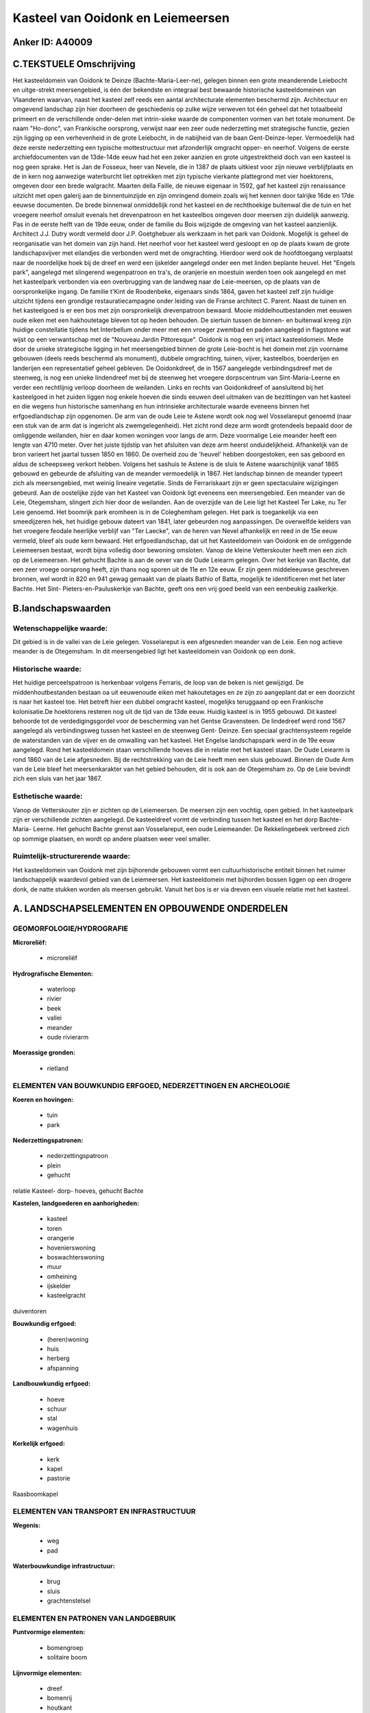 Kasteel van Ooidonk en Leiemeersen
==================================

Anker ID: A40009
----------------




C.TEKSTUELE Omschrijving
------------------------

Het kasteeldomein van Ooidonk te Deinze (Bachte-Maria-Leer-ne),
gelegen binnen een grote meanderende Leiebocht en uitge-strekt
meersengebied, is één der bekendste en integraal best bewaarde
historische kasteeldomeinen van Vlaanderen waarvan, naast het kasteel
zelf reeds een aantal architecturale elementen beschermd zijn.
Architectuur en omgevend landschap zijn hier doorheen de geschiedenis op
zulke wijze verweven tot één geheel dat het totaalbeeld primeert en de
verschillende onder-delen met intrin-sieke waarde de componenten vormen
van het totale monument. De naam "Ho-donc", van Frankische oorsprong,
verwijst naar een zeer oude nederzetting met strategische functie,
gezien zijn ligging op een verhevenheid in de grote Leiebocht, in de
nabijheid van de baan Gent-Deinze-Ieper. Vermoedelijk had deze eerste
nederzetting een typische mottestructuur met afzonderlijk omgracht
opper- en neerhof. Volgens de eerste archiefdocumenten van de 13de-14de
eeuw had het een zeker aanzien en grote uitgestrektheid doch van een
kasteel is nog geen sprake. Het is Jan de Fosseux, heer van Nevele, die
in 1387 de plaats uitkiest voor zijn nieuwe verblijfplaats en de in kern
nog aanwezige waterburcht liet optrekken met zijn typische vierkante
plattegrond met vier hoektorens, omgeven door een brede walgracht.
Maarten della Faille, de nieuwe eigenaar in 1592, gaf het kasteel zijn
renaissance uitzicht met open galerij aan de binnentuinzijde en zijn
omringend domein zoals wij het kennen door talrijke 16de en 17de eeuwse
documenten. De brede binnenwal onmiddellijk rond het kasteel en de
rechthoekige buitenwal die de tuin en het vroegere neerhof omsluit
evenals het drevenpatroon en het kasteelbos omgeven door meersen zijn
duidelijk aanwezig. Pas in de eerste helft van de 19de eeuw, onder de
familie du Bois wijzigde de omgeving van het kasteel aanzienlijk.
Architect J.J. Dutry wordt vermeld door J.P. Goetghebuer als werkzaam in
het park van Ooidonk. Mogelijk is geheel de reorganisatie van het domein
van zijn hand. Het neerhof voor het kasteel werd gesloopt en op de
plaats kwam de grote landschapsvijver met eilandjes die verbonden werd
met de omgrachting. Hierdoor werd ook de hoofdtoegang verplaatst naar de
noordelijke hoek bij de dreef en werd een ijskelder aangelegd onder een
met linden beplante heuvel. Het "Engels park", aangelegd met slingerend
wegenpatroon en tra's, de oranjerie en moestuin werden toen ook
aangelegd en met het kasteelpark verbonden via een overbrugging van de
landweg naar de Leie-meersen, op de plaats van de oorspronkelijke
ingang. De familie t'Kint de Roodenbeke, eigenaars sinds 1864, gaven het
kasteel zelf zijn huidige uitzicht tijdens een grondige
restauratiecampagne onder leiding van de Franse architect C. Parent.
Naast de tuinen en het kasteelgoed is er een bos met zijn oorspronkelijk
drevenpatroon bewaard. Mooie middelhoutbestanden met eeuwen oude eiken
met een hakhoutetage bleven tot op heden behouden. De siertuin tussen de
binnen- en buitenwal kreeg zijn huidige constellatie tijdens het
Interbellum onder meer met een vroeger zwembad en paden aangelegd in
flagstone wat wijst op een verwantschap met de "Nouveau Jardin
Pittoresque". Ooidonk is nog een vrij intact kasteeldomein. Mede door de
unieke strategische ligging in het meersengebied binnen de grote
Leie-bocht is het domein met zijn voorname gebouwen (deels reeds
beschermd als monument), dubbele omgrachting, tuinen, vijver,
kasteelbos, boerderijen en landerijen een representatief geheel
gebleven. De Ooidonkdreef, de in 1567 aangelegde verbindingsdreef met de
steenweg, is nog een unieke lindendreef met bij de steenweg het vroegere
dorpscentrum van Sint-Maria-Leerne en verder een rechtlijnig verloop
doorheen de weilanden. Links en rechts van Ooidonkdreef of aansluitend
bij het kasteelgoed in het zuiden liggen nog enkele hoeven die sinds
eeuwen deel uitmaken van de bezittingen van het kasteel en die wegens
hun historische samenhang en hun intrinsieke architecturale waarde
eveneens binnen het erfgoedlandschap zijn opgenomen. De arm van de oude
Leie te Astene wordt ook nog wel Vosselareput genoemd (naar een stuk van
de arm dat is ingericht als zwemgelegenheid). Het zicht rond deze arm
wordt grotendeels bepaald door de omliggende weilanden, hier en daar
komen woningen voor langs de arm. Deze voormalige Leie meander heeft een
lengte van 4710 meter. Over het juiste tijdstip van het afsluiten van
deze arm heerst onduidelijkheid. Afhankelijk van de bron varieert het
jaartal tussen 1850 en 1860. De overheid zou de 'heuvel' hebben
doorgestoken, een sas geboord en aldus de scheepsweg verkort hebben.
Volgens het sashuis te Astene is de sluis te Astene waarschijnlijk vanaf
1865 gebouwd en gebeurde de afsluiting van de meander vermoedelijk in
1867. Het landschap binnen de meander typeert zich als meersengebied,
met weinig lineaire vegetatie. Sinds de Ferrariskaart zijn er geen
spectaculaire wijzigingen gebeurd. Aan de oostelijke zijde van het
Kasteel van Ooidonk ligt eveneens een meersengebied. Een meander van de
Leie, Otegemsham, slingert zich hier door de weilanden. Aan de overzijde
van de Leie ligt het Kasteel Ter Lake, nu Ter Leie genoemd. Het boomrijk
park eromheen is in de Coleghemham gelegen. Het park is toegankelijk via
een smeedijzeren hek, het huidige gebouw dateert van 1841, later
gebeurden nog aanpassingen. De overwelfde kelders van het vroegere
feodale heerlijke verblijf van "Ter Laecke", van de heren van Nevel
afhankelijk en reed in de 15e eeuw vermeld, bleef als oude kern bewaard.
Het erfgoedlandschap, dat uit het Kasteeldomein van Ooidonk en de
omliggende Leiemeersen bestaat, wordt bijna volledig door bewoning
omsloten. Vanop de kleine Vetterskouter heeft men een zich op de
Leiemeersen. Het gehucht Bachte is aan de oever van de Oude Leiearm
gelegen. Over het kerkje van Bachte, dat een zeer vroege oorsprong
heeft, zijn thans nog sporen uit de 11e en 12e eeuw. Er zijn geen
middeleeuwse geschreven bronnen, wel wordt in 820 en 941 gewag gemaakt
van de plaats Bathio of Batta, mogelijk te identificeren met het later
Bachte. Het Sint- Pieters-en-Pauluskerkje van Bachte, geeft ons een vrij
goed beeld van een eenbeukig zaalkerkje.




B.landschapswaarden
-------------------


Wetenschappelijke waarde:
~~~~~~~~~~~~~~~~~~~~~~~~~

Dit gebied is in de vallei van de Leie gelegen. Vosselareput is een
afgesneden meander van de Leie. Een nog actieve meander is de
Otegemsham. In dit meersengebied ligt het kasteeldomein van Ooidonk op
een donk.

Historische waarde:
~~~~~~~~~~~~~~~~~~~

Het huidige perceelspatroon is herkenbaar volgens Ferraris, de loop
van de beken is niet gewijzigd. De middenhoutbestanden bestaan oa uit
eeuwenoude eiken met hakoutetages en ze zijn zo aangeplant dat er een
doorzicht is naar het kasteel toe. Het betreft hier een dubbel omgracht
kasteel, mogelijks teruggaand op een Frankische kolonisatie.De
hoektorens resteren nog uit de tijd van de 13de eeuw. Huidig kasteel is
in 1955 gebouwd. Dit kasteel behoorde tot de verdedigingsgordel voor de
bescherming van het Gentse Gravensteen. De lindedreef werd rond 1567
aangelegd als verbindingsweg tussen het kasteel en de steenweg Gent-
Deinze. Een speciaal grachtensysteem regelde de waterstanden van de
vijver en de omwalling van het kasteel. Het Engelse landschapspark werd
in de 19e eeuw aangelegd. Rond het kasteeldomein staan verschillende
hoeves die in relatie met het kasteel staan. De Oude Leiearm is rond
1860 van de Leie afgesneden. Bij de rechtstrekking van de Leie heeft men
een sluis gebouwd. Binnen de Oude Arm van de Leie bleef het
meersenkarakter van het gebied behouden, dit is ook aan de Otegemsham
zo. Op de Leie bevindt zich een sluis van het jaar 1867.

Esthetische waarde:
~~~~~~~~~~~~~~~~~~~

Vanop de Vetterskouter zijn er zichten op de
Leiemeersen. De meersen zijn een vochtig, open gebied. In het
kasteelpark zijn er verschillende zichten aangelegd. De kasteeldreef
vormt de verbinding tussen het kasteel en het dorp Bachte- Maria-
Leerne. Het gehucht Bachte grenst aan Vosselareput, een oude
Leiemeander. De Rekkelingebeek verbreed zich op sommige plaatsen, en
wordt op andere plaatsen weer veel smaller.

Ruimtelijk-structurerende waarde:
~~~~~~~~~~~~~~~~~~~~~~~~~~~~~~~~~

Het kasteeldomein van Ooidonk met zijn bijhorende gebouwen vormt een
cultuurhistorische entiteit binnen het ruimer landschappelijk waardevol
gebied van de Leiemeersen. Het kasteeldomein met bijhorden bossen liggen
op een drogere donk, de natte stukken worden als meersen gebruikt.
Vanuit het bos is er via dreven een visuele relatie met het kasteel.



A. LANDSCHAPSELEMENTEN EN OPBOUWENDE ONDERDELEN
-----------------------------------------------



GEOMORFOLOGIE/HYDROGRAFIE
~~~~~~~~~~~~~~~~~~~~~~~~~

**Microreliëf:**

 * microreliëf


**Hydrografische Elementen:**

 * waterloop
 * rivier
 * beek
 * vallei
 * meander
 * oude rivierarm


**Moerassige gronden:**

 * rietland



ELEMENTEN VAN BOUWKUNDIG ERFGOED, NEDERZETTINGEN EN ARCHEOLOGIE
~~~~~~~~~~~~~~~~~~~~~~~~~~~~~~~~~~~~~~~~~~~~~~~~~~~~~~~~~~~~~~~

**Koeren en hovingen:**

 * tuin
 * park


**Nederzettingspatronen:**

 * nederzettingspatroon
 * plein
 * gehucht

relatie Kasteel- dorp- hoeves, gehucht Bachte

**Kastelen, landgoederen en aanhorigheden:**

 * kasteel
 * toren
 * orangerie
 * hovenierswoning
 * boswachterswoning
 * muur
 * omheining
 * ijskelder
 * kasteelgracht


duiventoren

**Bouwkundig erfgoed:**

 * (heren)woning
 * huis
 * herberg
 * afspanning


**Landbouwkundig erfgoed:**

 * hoeve
 * schuur
 * stal
 * wagenhuis


**Kerkelijk erfgoed:**

 * kerk
 * kapel
 * pastorie


Raasboomkapel

ELEMENTEN VAN TRANSPORT EN INFRASTRUCTUUR
~~~~~~~~~~~~~~~~~~~~~~~~~~~~~~~~~~~~~~~~~

**Wegenis:**

 * weg
 * pad


**Waterbouwkundige infrastructuur:**

 * brug
 * sluis
 * grachtenstelsel



ELEMENTEN EN PATRONEN VAN LANDGEBRUIK
~~~~~~~~~~~~~~~~~~~~~~~~~~~~~~~~~~~~~

**Puntvormige elementen:**

 * bomengroep
 * solitaire boom


**Lijnvormige elementen:**

 * dreef
 * bomenrij
 * houtkant
 * hagen
 * knotbomenrij
 * perceelsrandbegroeiing

**Kunstmatige waters:**

 * vijver


**Topografie:**

 * blokvormig
 * onregelmatig


**Historisch stabiel landgebruik:**

 * permanent grasland
 * kouters
 * meersen


**Bos:**

 * naald
 * loof
 * broek
 * hakhout
 * middelhout
 * hooghout
 * struweel



OPMERKINGEN EN KNELPUNTEN
~~~~~~~~~~~~~~~~~~~~~~~~~

Een stuk van de Leiemeersen, ter hoogte van Astene, is opgehoogd. Er
staan binnen de ankerplaats enkele woningen die zwaar verbouwd zijn en
die niet thuishoren in dit landschap.
